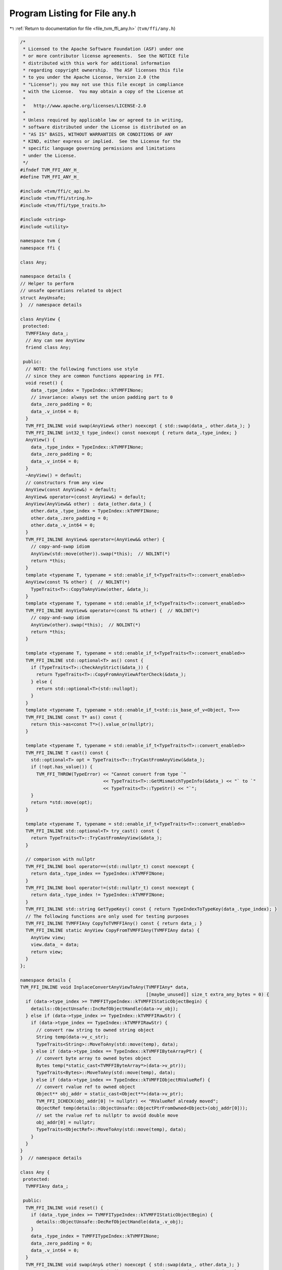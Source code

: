
.. _program_listing_file_tvm_ffi_any.h:

Program Listing for File any.h
==============================

|exhale_lsh| :ref:`Return to documentation for file <file_tvm_ffi_any.h>` (``tvm/ffi/any.h``)

.. |exhale_lsh| unicode:: U+021B0 .. UPWARDS ARROW WITH TIP LEFTWARDS

.. code-block:: cpp

   /*
    * Licensed to the Apache Software Foundation (ASF) under one
    * or more contributor license agreements.  See the NOTICE file
    * distributed with this work for additional information
    * regarding copyright ownership.  The ASF licenses this file
    * to you under the Apache License, Version 2.0 (the
    * "License"); you may not use this file except in compliance
    * with the License.  You may obtain a copy of the License at
    *
    *   http://www.apache.org/licenses/LICENSE-2.0
    *
    * Unless required by applicable law or agreed to in writing,
    * software distributed under the License is distributed on an
    * "AS IS" BASIS, WITHOUT WARRANTIES OR CONDITIONS OF ANY
    * KIND, either express or implied.  See the License for the
    * specific language governing permissions and limitations
    * under the License.
    */
   #ifndef TVM_FFI_ANY_H_
   #define TVM_FFI_ANY_H_
   
   #include <tvm/ffi/c_api.h>
   #include <tvm/ffi/string.h>
   #include <tvm/ffi/type_traits.h>
   
   #include <string>
   #include <utility>
   
   namespace tvm {
   namespace ffi {
   
   class Any;
   
   namespace details {
   // Helper to perform
   // unsafe operations related to object
   struct AnyUnsafe;
   }  // namespace details
   
   class AnyView {
    protected:
     TVMFFIAny data_;
     // Any can see AnyView
     friend class Any;
   
    public:
     // NOTE: the following functions use style
     // since they are common functions appearing in FFI.
     void reset() {
       data_.type_index = TypeIndex::kTVMFFINone;
       // invariance: always set the union padding part to 0
       data_.zero_padding = 0;
       data_.v_int64 = 0;
     }
     TVM_FFI_INLINE void swap(AnyView& other) noexcept { std::swap(data_, other.data_); }
     TVM_FFI_INLINE int32_t type_index() const noexcept { return data_.type_index; }
     AnyView() {
       data_.type_index = TypeIndex::kTVMFFINone;
       data_.zero_padding = 0;
       data_.v_int64 = 0;
     }
     ~AnyView() = default;
     // constructors from any view
     AnyView(const AnyView&) = default;
     AnyView& operator=(const AnyView&) = default;
     AnyView(AnyView&& other) : data_(other.data_) {
       other.data_.type_index = TypeIndex::kTVMFFINone;
       other.data_.zero_padding = 0;
       other.data_.v_int64 = 0;
     }
     TVM_FFI_INLINE AnyView& operator=(AnyView&& other) {
       // copy-and-swap idiom
       AnyView(std::move(other)).swap(*this);  // NOLINT(*)
       return *this;
     }
     template <typename T, typename = std::enable_if_t<TypeTraits<T>::convert_enabled>>
     AnyView(const T& other) {  // NOLINT(*)
       TypeTraits<T>::CopyToAnyView(other, &data_);
     }
     template <typename T, typename = std::enable_if_t<TypeTraits<T>::convert_enabled>>
     TVM_FFI_INLINE AnyView& operator=(const T& other) {  // NOLINT(*)
       // copy-and-swap idiom
       AnyView(other).swap(*this);  // NOLINT(*)
       return *this;
     }
   
     template <typename T, typename = std::enable_if_t<TypeTraits<T>::convert_enabled>>
     TVM_FFI_INLINE std::optional<T> as() const {
       if (TypeTraits<T>::CheckAnyStrict(&data_)) {
         return TypeTraits<T>::CopyFromAnyViewAfterCheck(&data_);
       } else {
         return std::optional<T>(std::nullopt);
       }
     }
     template <typename T, typename = std::enable_if_t<std::is_base_of_v<Object, T>>>
     TVM_FFI_INLINE const T* as() const {
       return this->as<const T*>().value_or(nullptr);
     }
   
     template <typename T, typename = std::enable_if_t<TypeTraits<T>::convert_enabled>>
     TVM_FFI_INLINE T cast() const {
       std::optional<T> opt = TypeTraits<T>::TryCastFromAnyView(&data_);
       if (!opt.has_value()) {
         TVM_FFI_THROW(TypeError) << "Cannot convert from type `"
                                  << TypeTraits<T>::GetMismatchTypeInfo(&data_) << "` to `"
                                  << TypeTraits<T>::TypeStr() << "`";
       }
       return *std::move(opt);
     }
   
     template <typename T, typename = std::enable_if_t<TypeTraits<T>::convert_enabled>>
     TVM_FFI_INLINE std::optional<T> try_cast() const {
       return TypeTraits<T>::TryCastFromAnyView(&data_);
     }
   
     // comparison with nullptr
     TVM_FFI_INLINE bool operator==(std::nullptr_t) const noexcept {
       return data_.type_index == TypeIndex::kTVMFFINone;
     }
     TVM_FFI_INLINE bool operator!=(std::nullptr_t) const noexcept {
       return data_.type_index != TypeIndex::kTVMFFINone;
     }
     TVM_FFI_INLINE std::string GetTypeKey() const { return TypeIndexToTypeKey(data_.type_index); }
     // The following functions are only used for testing purposes
     TVM_FFI_INLINE TVMFFIAny CopyToTVMFFIAny() const { return data_; }
     TVM_FFI_INLINE static AnyView CopyFromTVMFFIAny(TVMFFIAny data) {
       AnyView view;
       view.data_ = data;
       return view;
     }
   };
   
   namespace details {
   TVM_FFI_INLINE void InplaceConvertAnyViewToAny(TVMFFIAny* data,
                                                  [[maybe_unused]] size_t extra_any_bytes = 0) {
     if (data->type_index >= TVMFFITypeIndex::kTVMFFIStaticObjectBegin) {
       details::ObjectUnsafe::IncRefObjectHandle(data->v_obj);
     } else if (data->type_index >= TypeIndex::kTVMFFIRawStr) {
       if (data->type_index == TypeIndex::kTVMFFIRawStr) {
         // convert raw string to owned string object
         String temp(data->v_c_str);
         TypeTraits<String>::MoveToAny(std::move(temp), data);
       } else if (data->type_index == TypeIndex::kTVMFFIByteArrayPtr) {
         // convert byte array to owned bytes object
         Bytes temp(*static_cast<TVMFFIByteArray*>(data->v_ptr));
         TypeTraits<Bytes>::MoveToAny(std::move(temp), data);
       } else if (data->type_index == TypeIndex::kTVMFFIObjectRValueRef) {
         // convert rvalue ref to owned object
         Object** obj_addr = static_cast<Object**>(data->v_ptr);
         TVM_FFI_ICHECK(obj_addr[0] != nullptr) << "RValueRef already moved";
         ObjectRef temp(details::ObjectUnsafe::ObjectPtrFromOwned<Object>(obj_addr[0]));
         // set the rvalue ref to nullptr to avoid double move
         obj_addr[0] = nullptr;
         TypeTraits<ObjectRef>::MoveToAny(std::move(temp), data);
       }
     }
   }
   }  // namespace details
   
   class Any {
    protected:
     TVMFFIAny data_;
   
    public:
     TVM_FFI_INLINE void reset() {
       if (data_.type_index >= TVMFFITypeIndex::kTVMFFIStaticObjectBegin) {
         details::ObjectUnsafe::DecRefObjectHandle(data_.v_obj);
       }
       data_.type_index = TVMFFITypeIndex::kTVMFFINone;
       data_.zero_padding = 0;
       data_.v_int64 = 0;
     }
     TVM_FFI_INLINE void swap(Any& other) noexcept { std::swap(data_, other.data_); }
     TVM_FFI_INLINE int32_t type_index() const noexcept { return data_.type_index; }
     Any() {
       data_.type_index = TypeIndex::kTVMFFINone;
       data_.zero_padding = 0;
       data_.v_int64 = 0;
     }
     ~Any() { this->reset(); }
     Any(const Any& other) : data_(other.data_) {
       if (data_.type_index >= TypeIndex::kTVMFFIStaticObjectBegin) {
         details::ObjectUnsafe::IncRefObjectHandle(data_.v_obj);
       }
     }
     Any(Any&& other) : data_(other.data_) {
       other.data_.type_index = TypeIndex::kTVMFFINone;
       other.data_.zero_padding = 0;
       other.data_.v_int64 = 0;
     }
     TVM_FFI_INLINE Any& operator=(const Any& other) {
       // copy-and-swap idiom
       Any(other).swap(*this);  // NOLINT(*)
       return *this;
     }
     TVM_FFI_INLINE Any& operator=(Any&& other) {
       // copy-and-swap idiom
       Any(std::move(other)).swap(*this);  // NOLINT(*)
       return *this;
     }
     Any(const AnyView& other) : data_(other.data_) {  // NOLINT(*)
       details::InplaceConvertAnyViewToAny(&data_);
     }
     TVM_FFI_INLINE Any& operator=(const AnyView& other) {
       // copy-and-swap idiom
       Any(other).swap(*this);  // NOLINT(*)
       return *this;
     }
     operator AnyView() const { return AnyView::CopyFromTVMFFIAny(data_); }
     template <typename T, typename = std::enable_if_t<TypeTraits<T>::convert_enabled>>
     Any(T other) {  // NOLINT(*)
       TypeTraits<T>::MoveToAny(std::move(other), &data_);
     }
     template <typename T, typename = std::enable_if_t<TypeTraits<T>::convert_enabled>>
     TVM_FFI_INLINE Any& operator=(T other) {  // NOLINT(*)
       // copy-and-swap idiom
       Any(std::move(other)).swap(*this);  // NOLINT(*)
       return *this;
     }
   
     template <typename T,
               typename = std::enable_if_t<TypeTraits<T>::storage_enabled || std::is_same_v<T, Any>>>
     TVM_FFI_INLINE std::optional<T> as() && {
       if constexpr (std::is_same_v<T, Any>) {
         return std::move(*this);
       } else {
         if (TypeTraits<T>::CheckAnyStrict(&data_)) {
           return TypeTraits<T>::MoveFromAnyAfterCheck(&data_);
         } else {
           return std::optional<T>(std::nullopt);
         }
       }
     }
   
     template <typename T,
               typename = std::enable_if_t<TypeTraits<T>::convert_enabled || std::is_same_v<T, Any>>>
     TVM_FFI_INLINE std::optional<T> as() const& {
       if constexpr (std::is_same_v<T, Any>) {
         return *this;
       } else {
         if (TypeTraits<T>::CheckAnyStrict(&data_)) {
           return TypeTraits<T>::CopyFromAnyViewAfterCheck(&data_);
         } else {
           return std::optional<T>(std::nullopt);
         }
       }
     }
   
     template <typename T, typename = std::enable_if_t<std::is_base_of_v<Object, T>>>
     TVM_FFI_INLINE const T* as() const& {
       return this->as<const T*>().value_or(nullptr);
     }
   
     template <typename T, typename = std::enable_if_t<TypeTraits<T>::convert_enabled>>
     TVM_FFI_INLINE T cast() const& {
       std::optional<T> opt = TypeTraits<T>::TryCastFromAnyView(&data_);
       if (!opt.has_value()) {
         TVM_FFI_THROW(TypeError) << "Cannot convert from type `"
                                  << TypeTraits<T>::GetMismatchTypeInfo(&data_) << "` to `"
                                  << TypeTraits<T>::TypeStr() << "`";
       }
       return *std::move(opt);
     }
   
     template <typename T, typename = std::enable_if_t<TypeTraits<T>::storage_enabled>>
     TVM_FFI_INLINE T cast() && {
       if (TypeTraits<T>::CheckAnyStrict(&data_)) {
         return TypeTraits<T>::MoveFromAnyAfterCheck(&data_);
       }
       // slow path, try to do fallback convert
       std::optional<T> opt = TypeTraits<T>::TryCastFromAnyView(&data_);
       if (!opt.has_value()) {
         TVM_FFI_THROW(TypeError) << "Cannot convert from type `"
                                  << TypeTraits<T>::GetMismatchTypeInfo(&data_) << "` to `"
                                  << TypeTraits<T>::TypeStr() << "`";
       }
       return *std::move(opt);
     }
   
     template <typename T,
               typename = std::enable_if_t<TypeTraits<T>::convert_enabled || std::is_same_v<T, Any>>>
     TVM_FFI_INLINE std::optional<T> try_cast() const {
       if constexpr (std::is_same_v<T, Any>) {
         return *this;
       } else {
         return TypeTraits<T>::TryCastFromAnyView(&data_);
       }
     }
     TVM_FFI_INLINE bool same_as(const Any& other) const noexcept {
       return data_.type_index == other.data_.type_index &&
              data_.zero_padding == other.data_.zero_padding && data_.v_int64 == other.data_.v_int64;
     }
   
     TVM_FFI_INLINE bool same_as(const ObjectRef& other) const noexcept {
       if (other.get() != nullptr) {
         return (data_.type_index == other->type_index() &&
                 reinterpret_cast<Object*>(data_.v_obj) == other.get());
       } else {
         return data_.type_index == TypeIndex::kTVMFFINone;
       }
     }
   
     TVM_FFI_INLINE bool operator==(std::nullptr_t) const noexcept {
       return data_.type_index == TypeIndex::kTVMFFINone;
     }
     TVM_FFI_INLINE bool operator!=(std::nullptr_t) const noexcept {
       return data_.type_index != TypeIndex::kTVMFFINone;
     }
   
     TVM_FFI_INLINE std::string GetTypeKey() const { return TypeIndexToTypeKey(data_.type_index); }
   
     friend struct details::AnyUnsafe;
     friend struct AnyHash;
     friend struct AnyEqual;
   };
   
   // layout assert to ensure we can freely cast between the two types
   static_assert(sizeof(AnyView) == sizeof(TVMFFIAny));
   static_assert(sizeof(Any) == sizeof(TVMFFIAny));
   
   namespace details {
   
   template <typename Type>
   struct Type2Str {
     static std::string v() { return TypeTraitsNoCR<Type>::TypeStr(); }
   };
   
   template <>
   struct Type2Str<Any> {
     static std::string v() { return "Any"; }
   };
   
   template <>
   struct Type2Str<const Any&> {
     static std::string v() { return "Any"; }
   };
   
   template <>
   struct Type2Str<AnyView> {
     static std::string v() { return "AnyView"; }
   };
   
   template <>
   struct Type2Str<const AnyView&> {
     static std::string v() { return "AnyView"; }
   };
   
   template <>
   struct Type2Str<void> {
     static std::string v() { return "void"; }
   };
   
   // Extra unsafe method to help any manipulation
   struct AnyUnsafe : public ObjectUnsafe {
     // FFI related operations
     TVM_FFI_INLINE static TVMFFIAny MoveAnyToTVMFFIAny(Any&& any) {
       TVMFFIAny result = any.data_;
       any.data_.type_index = TypeIndex::kTVMFFINone;
       any.data_.zero_padding = 0;
       any.data_.v_int64 = 0;
       return result;
     }
   
     TVM_FFI_INLINE static Any MoveTVMFFIAnyToAny(TVMFFIAny&& data) {
       Any any;
       any.data_ = data;
       data.type_index = TypeIndex::kTVMFFINone;
       data.zero_padding = 0;
       data.v_int64 = 0;
       return any;
     }
   
     template <typename T>
     TVM_FFI_INLINE static bool CheckAnyStrict(const Any& ref) {
       return TypeTraits<T>::CheckAnyStrict(&(ref.data_));
     }
   
     template <typename T>
     TVM_FFI_INLINE static T CopyFromAnyViewAfterCheck(const Any& ref) {
       if constexpr (!std::is_same_v<T, Any>) {
         return TypeTraits<T>::CopyFromAnyViewAfterCheck(&(ref.data_));
       } else {
         return ref;
       }
     }
   
     template <typename T>
     TVM_FFI_INLINE static T MoveFromAnyAfterCheck(Any&& ref) {
       if constexpr (!std::is_same_v<T, Any>) {
         return TypeTraits<T>::MoveFromAnyAfterCheck(&(ref.data_));
       } else {
         return std::move(ref);
       }
     }
   
     TVM_FFI_INLINE static Object* ObjectPtrFromAnyAfterCheck(const Any& ref) {
       return reinterpret_cast<Object*>(ref.data_.v_obj);
     }
   
     TVM_FFI_INLINE static const TVMFFIAny* TVMFFIAnyPtrFromAny(const Any& ref) {
       return &(ref.data_);
     }
   
     template <typename T>
     TVM_FFI_INLINE static std::string GetMismatchTypeInfo(const Any& ref) {
       return TypeTraits<T>::GetMismatchTypeInfo(&(ref.data_));
     }
   };
   }  // namespace details
   
   struct AnyHash {
     uint64_t operator()(const Any& src) const {
       if (src.data_.type_index == TypeIndex::kTVMFFISmallStr) {
         // for small string, we use the same type key hash as normal string
         // so heap allocated string and on stack string will have the same hash
         return details::StableHashCombine(TypeIndex::kTVMFFIStr,
                                           details::StableHashSmallStrBytes(&src.data_));
       } else if (src.data_.type_index == TypeIndex::kTVMFFISmallBytes) {
         // use byte the same type key as bytes
         return details::StableHashCombine(TypeIndex::kTVMFFIBytes,
                                           details::StableHashSmallStrBytes(&src.data_));
       } else if (src.data_.type_index == TypeIndex::kTVMFFIStr ||
                  src.data_.type_index == TypeIndex::kTVMFFIBytes) {
         const details::BytesObjBase* src_str =
             details::AnyUnsafe::CopyFromAnyViewAfterCheck<const details::BytesObjBase*>(src);
         return details::StableHashCombine(src.data_.type_index,
                                           details::StableHashBytes(src_str->data, src_str->size));
       } else {
         return details::StableHashCombine(src.data_.type_index, src.data_.v_uint64);
       }
     }
   };
   
   struct AnyEqual {
     bool operator()(const Any& lhs, const Any& rhs) const {
       // header with type index
       const int64_t* lhs_as_int64 = reinterpret_cast<const int64_t*>(&lhs.data_);
       const int64_t* rhs_as_int64 = reinterpret_cast<const int64_t*>(&rhs.data_);
       static_assert(sizeof(TVMFFIAny) == 16);
       // fast path, check byte equality
       if (lhs_as_int64[0] == rhs_as_int64[0] && lhs_as_int64[1] == rhs_as_int64[1]) {
         return true;
       }
       // common false case type index match, in this case we only need to pay attention to string
       // equality
       if (lhs.data_.type_index == rhs.data_.type_index) {
         // specialy handle string hash
         if (lhs.data_.type_index == TypeIndex::kTVMFFIStr ||
             lhs.data_.type_index == TypeIndex::kTVMFFIBytes) {
           const details::BytesObjBase* lhs_str =
               details::AnyUnsafe::CopyFromAnyViewAfterCheck<const details::BytesObjBase*>(lhs);
           const details::BytesObjBase* rhs_str =
               details::AnyUnsafe::CopyFromAnyViewAfterCheck<const details::BytesObjBase*>(rhs);
           return Bytes::memequal(lhs_str->data, rhs_str->data, lhs_str->size, rhs_str->size);
         }
         return false;
       } else {
         // type_index mismatch, if index is not string, return false
         if (lhs.data_.type_index != kTVMFFIStr && lhs.data_.type_index != kTVMFFISmallStr &&
             lhs.data_.type_index != kTVMFFISmallBytes && lhs.data_.type_index != kTVMFFIBytes) {
           return false;
         }
         // small string and normal string comparison
         if (lhs.data_.type_index == kTVMFFIStr && rhs.data_.type_index == kTVMFFISmallStr) {
           const details::BytesObjBase* lhs_str =
               details::AnyUnsafe::CopyFromAnyViewAfterCheck<const details::BytesObjBase*>(lhs);
           return Bytes::memequal(lhs_str->data, rhs.data_.v_bytes, lhs_str->size,
                                  rhs.data_.small_str_len);
         }
         if (lhs.data_.type_index == kTVMFFISmallStr && rhs.data_.type_index == kTVMFFIStr) {
           const details::BytesObjBase* rhs_str =
               details::AnyUnsafe::CopyFromAnyViewAfterCheck<const details::BytesObjBase*>(rhs);
           return Bytes::memequal(lhs.data_.v_bytes, rhs_str->data, lhs.data_.small_str_len,
                                  rhs_str->size);
         }
         if (lhs.data_.type_index == kTVMFFIBytes && rhs.data_.type_index == kTVMFFISmallBytes) {
           const details::BytesObjBase* lhs_bytes =
               details::AnyUnsafe::CopyFromAnyViewAfterCheck<const details::BytesObjBase*>(lhs);
           return Bytes::memequal(lhs_bytes->data, rhs.data_.v_bytes, lhs_bytes->size,
                                  rhs.data_.small_str_len);
         }
         if (lhs.data_.type_index == kTVMFFISmallBytes && rhs.data_.type_index == kTVMFFIBytes) {
           const details::BytesObjBase* rhs_bytes =
               details::AnyUnsafe::CopyFromAnyViewAfterCheck<const details::BytesObjBase*>(rhs);
           return Bytes::memequal(lhs.data_.v_bytes, rhs_bytes->data, lhs.data_.small_str_len,
                                  rhs_bytes->size);
         }
         return false;
       }
     }
   };
   }  // namespace ffi
   
   // Expose to the tvm namespace for usability
   // Rationale: no ambiguity even in root
   using tvm::ffi::Any;
   using tvm::ffi::AnyView;
   
   }  // namespace tvm
   #endif  // TVM_FFI_ANY_H_
